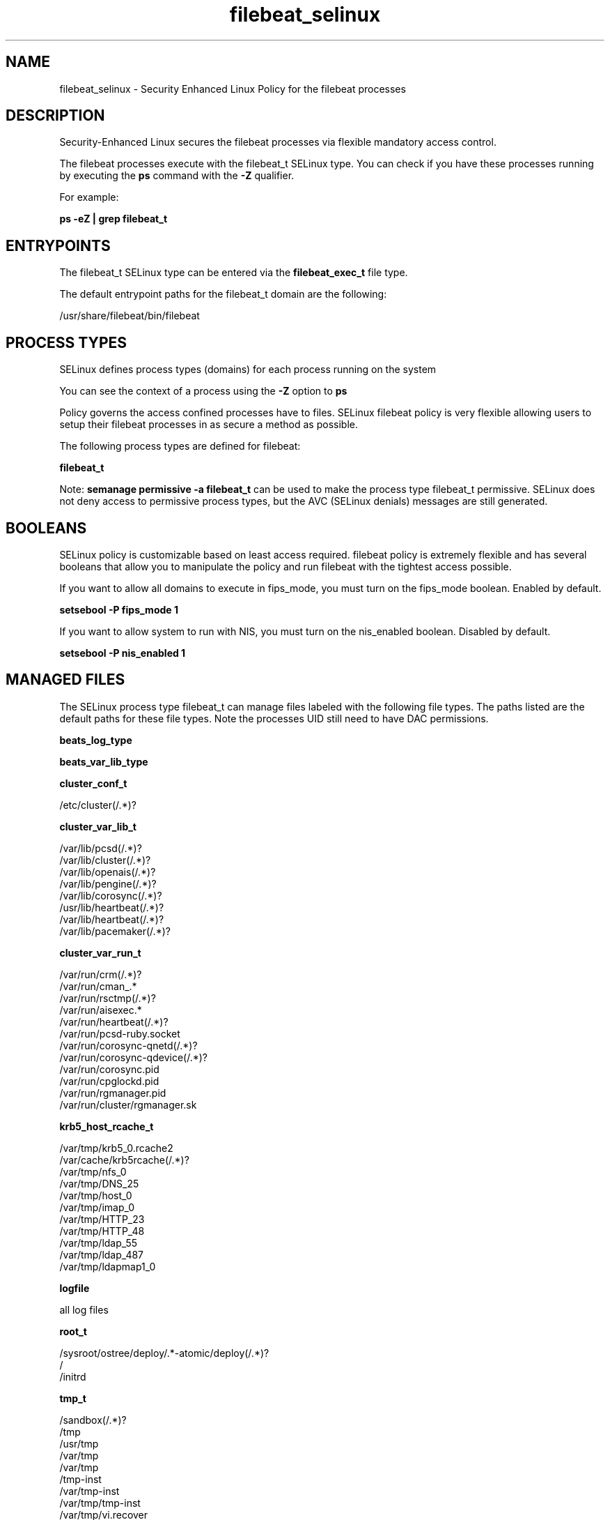 .TH  "filebeat_selinux"  "8"  "22-03-08" "filebeat" "SELinux Policy filebeat"
.SH "NAME"
filebeat_selinux \- Security Enhanced Linux Policy for the filebeat processes
.SH "DESCRIPTION"

Security-Enhanced Linux secures the filebeat processes via flexible mandatory access control.

The filebeat processes execute with the filebeat_t SELinux type. You can check if you have these processes running by executing the \fBps\fP command with the \fB\-Z\fP qualifier.

For example:

.B ps -eZ | grep filebeat_t


.SH "ENTRYPOINTS"

The filebeat_t SELinux type can be entered via the \fBfilebeat_exec_t\fP file type.

The default entrypoint paths for the filebeat_t domain are the following:

/usr/share/filebeat/bin/filebeat
.SH PROCESS TYPES
SELinux defines process types (domains) for each process running on the system
.PP
You can see the context of a process using the \fB\-Z\fP option to \fBps\bP
.PP
Policy governs the access confined processes have to files.
SELinux filebeat policy is very flexible allowing users to setup their filebeat processes in as secure a method as possible.
.PP
The following process types are defined for filebeat:

.EX
.B filebeat_t
.EE
.PP
Note:
.B semanage permissive -a filebeat_t
can be used to make the process type filebeat_t permissive. SELinux does not deny access to permissive process types, but the AVC (SELinux denials) messages are still generated.

.SH BOOLEANS
SELinux policy is customizable based on least access required.  filebeat policy is extremely flexible and has several booleans that allow you to manipulate the policy and run filebeat with the tightest access possible.


.PP
If you want to allow all domains to execute in fips_mode, you must turn on the fips_mode boolean. Enabled by default.

.EX
.B setsebool -P fips_mode 1

.EE

.PP
If you want to allow system to run with NIS, you must turn on the nis_enabled boolean. Disabled by default.

.EX
.B setsebool -P nis_enabled 1

.EE

.SH "MANAGED FILES"

The SELinux process type filebeat_t can manage files labeled with the following file types.  The paths listed are the default paths for these file types.  Note the processes UID still need to have DAC permissions.

.br
.B beats_log_type


.br
.B beats_var_lib_type


.br
.B cluster_conf_t

	/etc/cluster(/.*)?
.br

.br
.B cluster_var_lib_t

	/var/lib/pcsd(/.*)?
.br
	/var/lib/cluster(/.*)?
.br
	/var/lib/openais(/.*)?
.br
	/var/lib/pengine(/.*)?
.br
	/var/lib/corosync(/.*)?
.br
	/usr/lib/heartbeat(/.*)?
.br
	/var/lib/heartbeat(/.*)?
.br
	/var/lib/pacemaker(/.*)?
.br

.br
.B cluster_var_run_t

	/var/run/crm(/.*)?
.br
	/var/run/cman_.*
.br
	/var/run/rsctmp(/.*)?
.br
	/var/run/aisexec.*
.br
	/var/run/heartbeat(/.*)?
.br
	/var/run/pcsd-ruby.socket
.br
	/var/run/corosync-qnetd(/.*)?
.br
	/var/run/corosync-qdevice(/.*)?
.br
	/var/run/corosync\.pid
.br
	/var/run/cpglockd\.pid
.br
	/var/run/rgmanager\.pid
.br
	/var/run/cluster/rgmanager\.sk
.br

.br
.B krb5_host_rcache_t

	/var/tmp/krb5_0.rcache2
.br
	/var/cache/krb5rcache(/.*)?
.br
	/var/tmp/nfs_0
.br
	/var/tmp/DNS_25
.br
	/var/tmp/host_0
.br
	/var/tmp/imap_0
.br
	/var/tmp/HTTP_23
.br
	/var/tmp/HTTP_48
.br
	/var/tmp/ldap_55
.br
	/var/tmp/ldap_487
.br
	/var/tmp/ldapmap1_0
.br

.br
.B logfile

	all log files
.br

.br
.B root_t

	/sysroot/ostree/deploy/.*-atomic/deploy(/.*)?
.br
	/
.br
	/initrd
.br

.br
.B tmp_t

	/sandbox(/.*)?
.br
	/tmp
.br
	/usr/tmp
.br
	/var/tmp
.br
	/var/tmp
.br
	/tmp-inst
.br
	/var/tmp-inst
.br
	/var/tmp/tmp-inst
.br
	/var/tmp/vi\.recover
.br

.SH FILE CONTEXTS
SELinux requires files to have an extended attribute to define the file type.
.PP
You can see the context of a file using the \fB\-Z\fP option to \fBls\bP
.PP
Policy governs the access confined processes have to these files.
SELinux filebeat policy is very flexible allowing users to setup their filebeat processes in as secure a method as possible.
.PP

.PP
.B STANDARD FILE CONTEXT

SELinux defines the file context types for the filebeat, if you wanted to
store files with these types in a diffent paths, you need to execute the semanage command to specify alternate labeling and then use restorecon to put the labels on disk.

.B semanage fcontext -a -t filebeat_unit_file_t '/srv/myfilebeat_content(/.*)?'
.br
.B restorecon -R -v /srv/myfilebeat_content

Note: SELinux often uses regular expressions to specify labels that match multiple files.

.I The following file types are defined for filebeat:


.EX
.PP
.B filebeat_exec_t
.EE

- Set files with the filebeat_exec_t type, if you want to transition an executable to the filebeat_t domain.


.EX
.PP
.B filebeat_initrc_exec_t
.EE

- Set files with the filebeat_initrc_exec_t type, if you want to transition an executable to the filebeat_initrc_t domain.


.EX
.PP
.B filebeat_log_t
.EE

- Set files with the filebeat_log_t type, if you want to treat the data as filebeat log data, usually stored under the /var/log directory.


.EX
.PP
.B filebeat_unit_file_t
.EE

- Set files with the filebeat_unit_file_t type, if you want to treat the files as filebeat unit content.


.EX
.PP
.B filebeat_var_lib_t
.EE

- Set files with the filebeat_var_lib_t type, if you want to store the filebeat files under the /var/lib directory.


.PP
Note: File context can be temporarily modified with the chcon command.  If you want to permanently change the file context you need to use the
.B semanage fcontext
command.  This will modify the SELinux labeling database.  You will need to use
.B restorecon
to apply the labels.

.SH "COMMANDS"
.B semanage fcontext
can also be used to manipulate default file context mappings.
.PP
.B semanage permissive
can also be used to manipulate whether or not a process type is permissive.
.PP
.B semanage module
can also be used to enable/disable/install/remove policy modules.

.B semanage boolean
can also be used to manipulate the booleans

.PP
.B system-config-selinux
is a GUI tool available to customize SELinux policy settings.

.SH AUTHOR
This manual page was auto-generated using
.B "sepolicy manpage".

.SH "SEE ALSO"
selinux(8), filebeat(8), semanage(8), restorecon(8), chcon(1), sepolicy(8), setsebool(8)